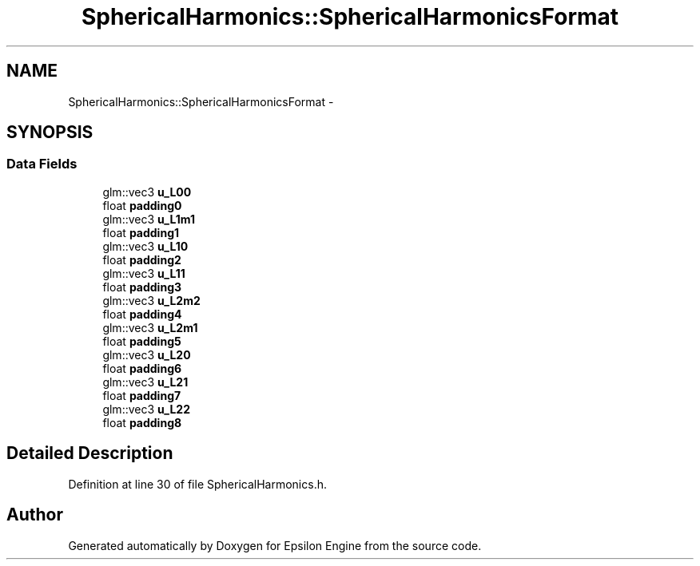 .TH "SphericalHarmonics::SphericalHarmonicsFormat" 3 "Wed Mar 6 2019" "Version 1.0" "Epsilon Engine" \" -*- nroff -*-
.ad l
.nh
.SH NAME
SphericalHarmonics::SphericalHarmonicsFormat \- 
.SH SYNOPSIS
.br
.PP
.SS "Data Fields"

.in +1c
.ti -1c
.RI "glm::vec3 \fBu_L00\fP"
.br
.ti -1c
.RI "float \fBpadding0\fP"
.br
.ti -1c
.RI "glm::vec3 \fBu_L1m1\fP"
.br
.ti -1c
.RI "float \fBpadding1\fP"
.br
.ti -1c
.RI "glm::vec3 \fBu_L10\fP"
.br
.ti -1c
.RI "float \fBpadding2\fP"
.br
.ti -1c
.RI "glm::vec3 \fBu_L11\fP"
.br
.ti -1c
.RI "float \fBpadding3\fP"
.br
.ti -1c
.RI "glm::vec3 \fBu_L2m2\fP"
.br
.ti -1c
.RI "float \fBpadding4\fP"
.br
.ti -1c
.RI "glm::vec3 \fBu_L2m1\fP"
.br
.ti -1c
.RI "float \fBpadding5\fP"
.br
.ti -1c
.RI "glm::vec3 \fBu_L20\fP"
.br
.ti -1c
.RI "float \fBpadding6\fP"
.br
.ti -1c
.RI "glm::vec3 \fBu_L21\fP"
.br
.ti -1c
.RI "float \fBpadding7\fP"
.br
.ti -1c
.RI "glm::vec3 \fBu_L22\fP"
.br
.ti -1c
.RI "float \fBpadding8\fP"
.br
.in -1c
.SH "Detailed Description"
.PP 
Definition at line 30 of file SphericalHarmonics\&.h\&.

.SH "Author"
.PP 
Generated automatically by Doxygen for Epsilon Engine from the source code\&.

